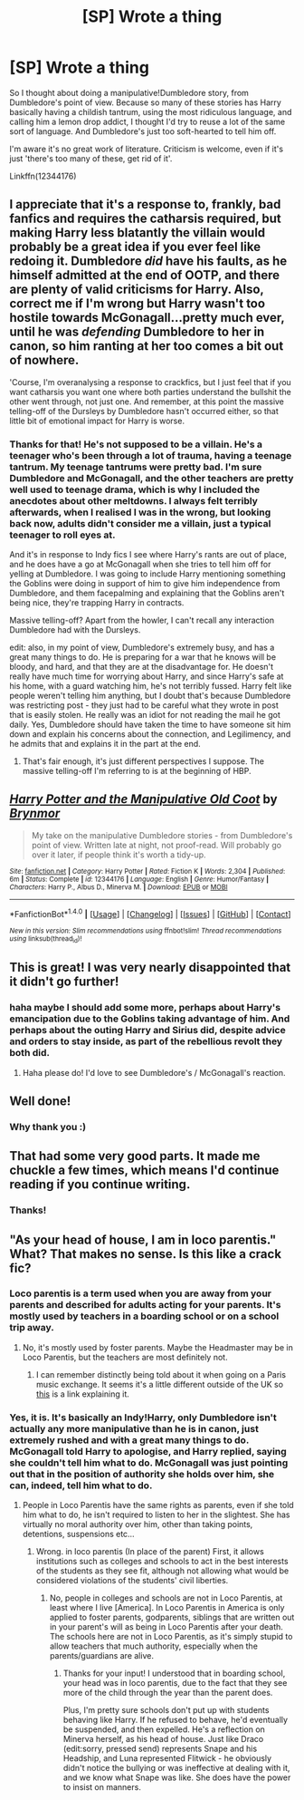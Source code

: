 #+TITLE: [SP] Wrote a thing

* [SP] Wrote a thing
:PROPERTIES:
:Author: BrynmorEglan
:Score: 8
:DateUnix: 1485780869.0
:DateShort: 2017-Jan-30
:FlairText: Self-Promotion
:END:
So I thought about doing a manipulative!Dumbledore story, from Dumbledore's point of view. Because so many of these stories has Harry basically having a childish tantrum, using the most ridiculous language, and calling him a lemon drop addict, I thought I'd try to reuse a lot of the same sort of language. And Dumbledore's just too soft-hearted to tell him off.

I'm aware it's no great work of literature. Criticism is welcome, even if it's just 'there's too many of these, get rid of it'.

Linkffn(12344176)


** I appreciate that it's a response to, frankly, bad fanfics and requires the catharsis required, but making Harry less blatantly the villain would probably be a great idea if you ever feel like redoing it. Dumbledore /did/ have his faults, as he himself admitted at the end of OOTP, and there are plenty of valid criticisms for Harry. Also, correct me if I'm wrong but Harry wasn't too hostile towards McGonagall...pretty much ever, until he was /defending/ Dumbledore to her in canon, so him ranting at her too comes a bit out of nowhere.

'Course, I'm overanalysing a response to crackfics, but I just feel that if you want catharsis you want one where both parties understand the bullshit the other went through, not just one. And remember, at this point the massive telling-off of the Dursleys by Dumbledore hasn't occurred either, so that little bit of emotional impact for Harry is worse.
:PROPERTIES:
:Author: raddaya
:Score: 7
:DateUnix: 1485792496.0
:DateShort: 2017-Jan-30
:END:

*** Thanks for that! He's not supposed to be a villain. He's a teenager who's been through a lot of trauma, having a teenage tantrum. My teenage tantrums were pretty bad. I'm sure Dumbledore and McGonagall, and the other teachers are pretty well used to teenage drama, which is why I included the anecdotes about other meltdowns. I always felt terribly afterwards, when I realised I was in the wrong, but looking back now, adults didn't consider me a villain, just a typical teenager to roll eyes at.

And it's in response to Indy fics I see where Harry's rants are out of place, and he does have a go at McGonagall when she tries to tell him off for yelling at Dumbledore. I was going to include Harry mentioning something the Goblins were doing in support of him to give him independence from Dumbledore, and them facepalming and explaining that the Goblins aren't being nice, they're trapping Harry in contracts.

Massive telling-off? Apart from the howler, I can't recall any interaction Dumbledore had with the Dursleys.

edit: also, in my point of view, Dumbledore's extremely busy, and has a great many things to do. He is preparing for a war that he knows will be bloody, and hard, and that they are at the disadvantage for. He doesn't really have much time for worrying about Harry, and since Harry's safe at his home, with a guard watching him, he's not terribly fussed. Harry felt like people weren't telling him anything, but I doubt that's because Dumbledore was restricting post - they just had to be careful what they wrote in post that is easily stolen. He really was an idiot for not reading the mail he got daily. Yes, Dumbledore should have taken the time to have someone sit him down and explain his concerns about the connection, and Legilimency, and he admits that and explains it in the part at the end.
:PROPERTIES:
:Author: BrynmorEglan
:Score: 2
:DateUnix: 1485832397.0
:DateShort: 2017-Jan-31
:END:

**** That's fair enough, it's just different perspectives I suppose. The massive telling-off I'm referring to is at the beginning of HBP.
:PROPERTIES:
:Author: raddaya
:Score: 2
:DateUnix: 1485840494.0
:DateShort: 2017-Jan-31
:END:


** [[http://www.fanfiction.net/s/12344176/1/][*/Harry Potter and the Manipulative Old Coot/*]] by [[https://www.fanfiction.net/u/7767518/Brynmor][/Brynmor/]]

#+begin_quote
  My take on the manipulative Dumbledore stories - from Dumbledore's point of view. Written late at night, not proof-read. Will probably go over it later, if people think it's worth a tidy-up.
#+end_quote

^{/Site/: [[http://www.fanfiction.net/][fanfiction.net]] *|* /Category/: Harry Potter *|* /Rated/: Fiction K *|* /Words/: 2,304 *|* /Published/: 6m *|* /Status/: Complete *|* /id/: 12344176 *|* /Language/: English *|* /Genre/: Humor/Fantasy *|* /Characters/: Harry P., Albus D., Minerva M. *|* /Download/: [[http://www.ff2ebook.com/old/ffn-bot/index.php?id=12344176&source=ff&filetype=epub][EPUB]] or [[http://www.ff2ebook.com/old/ffn-bot/index.php?id=12344176&source=ff&filetype=mobi][MOBI]]}

--------------

*FanfictionBot*^{1.4.0} *|* [[[https://github.com/tusing/reddit-ffn-bot/wiki/Usage][Usage]]] | [[[https://github.com/tusing/reddit-ffn-bot/wiki/Changelog][Changelog]]] | [[[https://github.com/tusing/reddit-ffn-bot/issues/][Issues]]] | [[[https://github.com/tusing/reddit-ffn-bot/][GitHub]]] | [[[https://www.reddit.com/message/compose?to=tusing][Contact]]]

^{/New in this version: Slim recommendations using/ ffnbot!slim! /Thread recommendations using/ linksub(thread_id)!}
:PROPERTIES:
:Author: FanfictionBot
:Score: 4
:DateUnix: 1485780883.0
:DateShort: 2017-Jan-30
:END:


** This is great! I was very nearly disappointed that it didn't go further!
:PROPERTIES:
:Author: the_long_way_round25
:Score: 2
:DateUnix: 1485783034.0
:DateShort: 2017-Jan-30
:END:

*** haha maybe I should add some more, perhaps about Harry's emancipation due to the Goblins taking advantage of him. And perhaps about the outing Harry and Sirius did, despite advice and orders to stay inside, as part of the rebellious revolt they both did.
:PROPERTIES:
:Author: BrynmorEglan
:Score: 2
:DateUnix: 1485833059.0
:DateShort: 2017-Jan-31
:END:

**** Haha please do! I'd love to see Dumbledore's / McGonagall's reaction.
:PROPERTIES:
:Author: the_long_way_round25
:Score: 1
:DateUnix: 1485858673.0
:DateShort: 2017-Jan-31
:END:


** Well done!
:PROPERTIES:
:Author: updownban
:Score: 2
:DateUnix: 1485785548.0
:DateShort: 2017-Jan-30
:END:

*** Why thank you :)
:PROPERTIES:
:Author: BrynmorEglan
:Score: 1
:DateUnix: 1485833082.0
:DateShort: 2017-Jan-31
:END:


** That had some very good parts. It made me chuckle a few times, which means I'd continue reading if you continue writing.
:PROPERTIES:
:Author: UndeadBBQ
:Score: 2
:DateUnix: 1485796161.0
:DateShort: 2017-Jan-30
:END:

*** Thanks!
:PROPERTIES:
:Author: BrynmorEglan
:Score: 1
:DateUnix: 1485833072.0
:DateShort: 2017-Jan-31
:END:


** "As your head of house, I am in loco parentis." What? That makes no sense. Is this like a crack fic?
:PROPERTIES:
:Score: -4
:DateUnix: 1485786590.0
:DateShort: 2017-Jan-30
:END:

*** Loco parentis is a term used when you are away from your parents and described for adults acting for your parents. It's mostly used by teachers in a boarding school or on a school trip away.
:PROPERTIES:
:Author: AriaEnoshima
:Score: 3
:DateUnix: 1485852227.0
:DateShort: 2017-Jan-31
:END:

**** No, it's mostly used by foster parents. Maybe the Headmaster may be in Loco Parentis, but the teachers are most definitely not.
:PROPERTIES:
:Score: 2
:DateUnix: 1485852807.0
:DateShort: 2017-Jan-31
:END:

***** I can remember distinctly being told about it when going on a Paris music exchange. It seems it's a little different outside of the UK so [[http://www.lawandparents.co.uk/what-in-loco-parentis-means-you.html][this]] is a link explaining it.
:PROPERTIES:
:Author: AriaEnoshima
:Score: 2
:DateUnix: 1485882893.0
:DateShort: 2017-Jan-31
:END:


*** Yes, it is. It's basically an Indy!Harry, only Dumbledore isn't actually any more manipulative than he is in canon, just extremely rushed and with a great many things to do. McGonagall told Harry to apologise, and Harry replied, saying she couldn't tell him what to do. McGonagall was just pointing out that in the position of authority she holds over him, she can, indeed, tell him what to do.
:PROPERTIES:
:Author: BrynmorEglan
:Score: 2
:DateUnix: 1485832539.0
:DateShort: 2017-Jan-31
:END:

**** People in Loco Parentis have the same rights as parents, even if she told him what to do, he isn't required to listen to her in the slightest. She has virtually no moral authority over him, other than taking points, detentions, suspensions etc...
:PROPERTIES:
:Score: 1
:DateUnix: 1485852890.0
:DateShort: 2017-Jan-31
:END:

***** Wrong. in loco parentis (In place of the parent) First, it allows institutions such as colleges and schools to act in the best interests of the students as they see fit, although not allowing what would be considered violations of the students' civil liberties.
:PROPERTIES:
:Author: Swagmoes
:Score: 1
:DateUnix: 1485857726.0
:DateShort: 2017-Jan-31
:END:

****** No, people in colleges and schools are not in Loco Parentis, at least where I live [America]. In Loco Parentis in America is only applied to foster parents, godparents, siblings that are written out in your parent's will as being in Loco Parentis after your death. The schools here are not in Loco Parentis, as it's simply stupid to allow teachers that much authority, especially when the parents/guardians are alive.
:PROPERTIES:
:Score: 1
:DateUnix: 1485858098.0
:DateShort: 2017-Jan-31
:END:

******* Thanks for your input! I understood that in boarding school, your head was in loco parentis, due to the fact that they see more of the child through the year than the parent does.

Plus, I'm pretty sure schools don't put up with students behaving like Harry. If he refused to behave, he'd eventually be suspended, and then expelled. He's a reflection on Minerva herself, as his head of house. Just like Draco (edit:sorry, pressed send) represents Snape and his Headship, and Luna represented Flitwick - he obviously didn't notice the bullying or was ineffective at dealing with it, and we know what Snape was like. She does have the power to insist on manners.
:PROPERTIES:
:Author: BrynmorEglan
:Score: 2
:DateUnix: 1485942593.0
:DateShort: 2017-Feb-01
:END:
